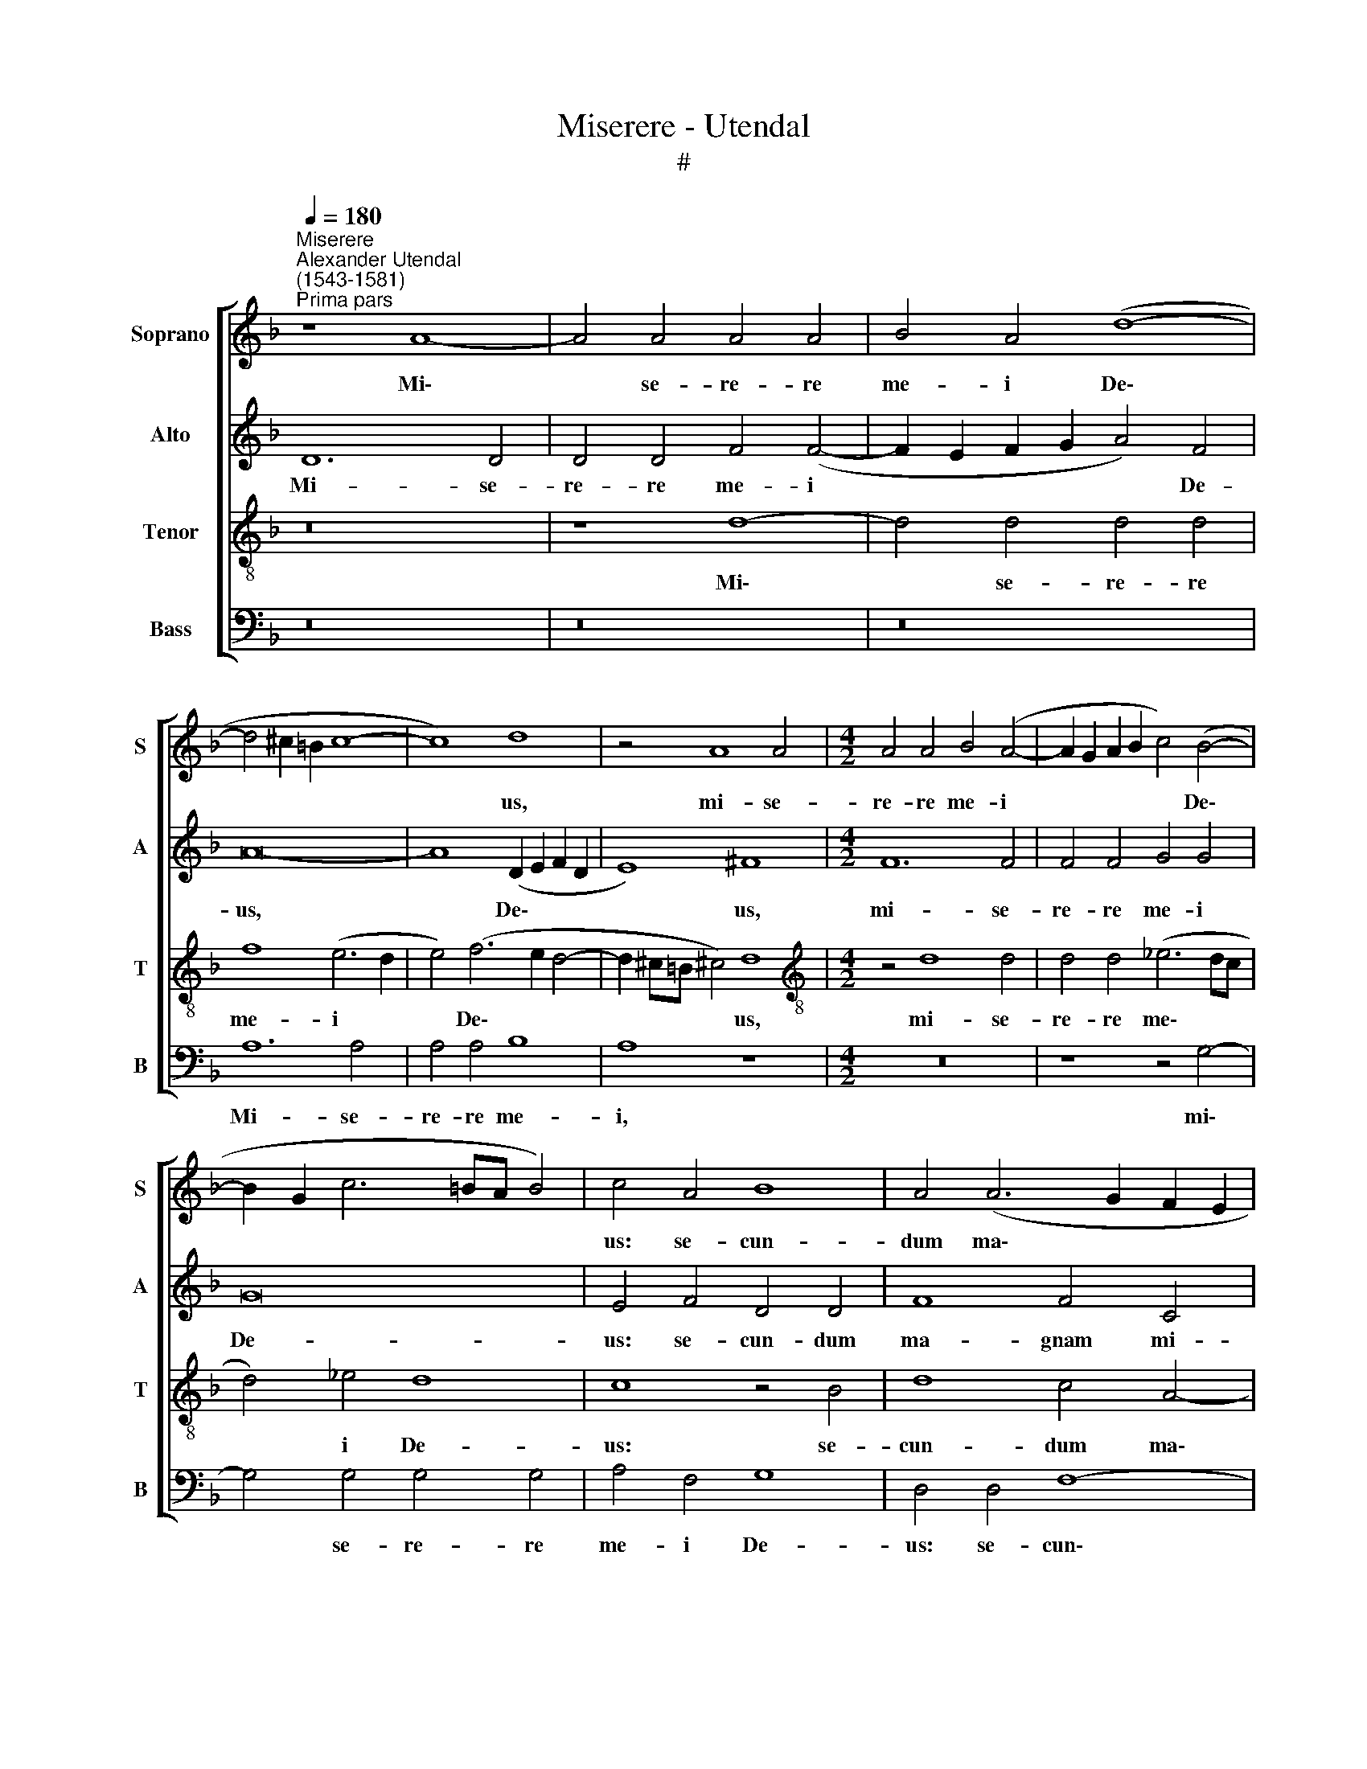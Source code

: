 X:1
T:Miserere - Utendal
T:#
%%score [ 1 2 3 4 ]
L:1/8
Q:1/4=180
M:none
K:F
V:1 treble nm="Soprano" snm="S"
V:2 treble nm="Alto" snm="A"
V:3 treble-8 nm="Tenor" snm="T"
V:4 bass nm="Bass" snm="B"
V:1
"^Miserere""^Alexander Utendal\n(1543-1581)""^Prima pars" z8 A8- | A4 A4 A4 A4 | B4 A4 (d8- | %3
w: Mi\-|* se- re- re|me- i De\-|
 d4 ^c2 =B2 c8- | c8) d8 | z4 A8 A4 |[M:4/2] A4 A4 B4 (A4- | A2 G2 A2 B2 c4) (B4- | %8
w: |* us,|mi- se-|re- re me- i|* * * * * De\-|
 B2 G2 c6 =BA B4) | c4 A4 B8 | A4 (A6 G2 F2 E2 | F2 ED E4) D4 D4 | F4 E8 F4 | G4 B4 B4 c4- | %14
w: |us: se- cun-|dum ma\- * * *|* * * * gnam, se-|cun- dum ma-|gnam mi- se- ri\-|
 c4 d6 d2 d4 | ^c8 c8 | z8 z4 d4- | d4 d4 (c6 B2) | (A2 G2 A4) G8 | (A6 G2 F4) E4 | F6 F2 E8 | %21
w: * cor- di- am|tu- am.|Et|* se- cun\- *|* * * dum|mul\- * * ti-|tu- di- nem|
 z16 | z16 | z8 z4 F4- | F4 E4 (F6 G2 | A4) G4 A8 | G4 A4 B8- | B8 A4 A4 | G8 G8 | G8 A8 | %30
w: ||mi\-|* se- ra\- *|* ti- o-|num tu- a\-|* rum, tu-|a- rum:|de- le,|
 z4 d4 B4 d4 | d12 d4 | B4 A8 G4 | A8 z8 | z8 z4 d4- | d2 d2 d4 c4 B4 | A8 z4 A4- | A4 G4 A6 E2 | %38
w: de- le i-|ni- qui-|ta- tem me-|am.|Am\-|* pli- us la- va|me ab|* i- ni- qui-|
 F4 G4 E8 | F8 z4 F4- | F4 E4 (F6 G2 | A4) G4 A4 c4 | c8 c4 (c4- | c2 A2 d6 c2 c4- | %44
w: ta- te me-|a, ab|* i- ni\- *|* qui- ta- te|me- a, me\-||
 c2 =BA !courtesy!=B4) c4 G4 | A4 A2 A4 G2 B4 | A8 d8- | d4 d4 ^c8 | z4 c6 c2 c4 | c16 | %50
w: * * * * a: et|a pec- ca- to me-|o mun\-|* da me.|Quo- ni- am|i-|
 d4 B4 B4 A4 | G8 ^F4 A4 | (G2 A2 B2 G2 A6) c2 | B4 G4 z4 A4 | (G2 A2 B2 G2 A6) G2 | F16 | %56
w: ni- qui- ta- tem|me- am e-|go * * * * co-|gno- sco, e-|go * * * * co-|gno-|
 E4 E8 F4 | G8 (A6 B2 | c2 d2 c8 =B2 A2) | =B4 c4 d6 D2 | E8 F6 D2 | G4 A4 z4 A4 | =B4 c8 B4 | %63
w: sco: et pec-|ca- tum *||* me- um, con-|tra me est|sem- per, et|pec- ca- tum|
 c8 d4 G4- | G4 A4 A4 B4 | c4 A4 z4 d4- | d4 ^c4[Q:1/4=178] d4[Q:1/4=176] d4 |[Q:1/4=171] A16- | %68
w: me- um, et|* pec- ca- tum|me- um, con\-|* tra me est|sem\-|
[Q:1/4=163] A16 |[Q:1/4=160] A16 ||"^Secunda pars" z16 | z4 A8 A4 | G8 F4 B4 | (A2 G2 A6 B2 c4- | %74
w: |per.||Ti- bi|so- li pec-|ca\- * * * *|
 c2 BA B4) A8 | z4 E8 E4 | G8 A4 A4- | (A2 G2 A2 B2 c4) (A4- | A2 GF G4) A8- | A4 G4 G8 | G8 z8 | %81
w: * * * * vi,|ti- bi|so- li pec\-|* * * * * ca\-|* * * * vi,|* pec- ca-|vi,|
 z16 | G8 F4 F4 | A8 G4 G4 | B8 A8 | z4 d4 d4 d4 | (c2 B2 A2 G2 A8) | (D2 E2 F2 G2 A2 B2 c4- | %88
w: |et ma- lum|co- ram te|fe- ci,|et ma- lum|co\- * * * *|ram * * * * * *|
 c4) c4 d8 | d8 z8 | G8 G4 G4 | (F2 E2 D2 C2 D2 E2 F2 G2 | A12) G4 | (A2 B2 c2 B2 A2 G2 A4-) | %94
w: * te fe-|ci,|et ma- lum|co\- * * * * * * *|* ram|te * * * * * *|
 A4 G4 A8 | A8 =B4 c4- | c4 A4 G8 | ^F8 A6 A2 | A4 A4 A8 | D8 A4 A4 | c8 (B6 c2) | d12 c4 | %102
w: * fe- ci:|ut ju- sti\-|* fi- ce-|ris in ser-|mo- ni- bus|tu- is, et|vin- cas *|* cum|
 d4 c8 (B4- | B2 A2 A6 GF G4) | F4 F8 E4 | G8 F4 d4- | d4 c4 B6 A2 | G4 A4 G4 G4 | G4 B4 A8 | z16 | %110
w: ju- di- ca\-||ris. Ec- ce|e- nim in|* i- ni- qui-|ta- ti- bus con-|ce- ptus sum,||
 z4 B8 B4 | A8 G4 A4- | A4 G4 F4 F4 | E6 E2 G4 d4- | d4 d8 ^c4 | ^c8 z8 | z16 | z4 A4 A4 B4 | %118
w: ec- ce|e- nim in|* i- ni- qui-|ta- ti- bus con\-|* ce- ptus|sum:||et in pec-|
 c8 A4 A4 | F4 F4 D4 F4- | F4 E4 (F2 EF G4) | A8 z8 | z4 c8 B4 | A8 A8 | G6 G2 A8 | %125
w: ca- tis con-|ce- pit me ma\-|* ter me\- * * *|a.|Ec- ce|e- nim|ve- ri- ta-|
 A4 ^F4 (G2 A2 G2 F2) | G4 G4 E8 | z8 z4 c4 | B4 A8 B4 | c4 d4 c8 | z16 | z16 | z16 | z4 G8 G4 | %134
w: tem di- le\- * * *|* xi- sti:|in-|cer- ta et|oc- cul- ta||||sa- pi-|
 A6 A2 A4 G4 | B4 A8 c4- | c4 B4 B8 | A8 (G6 F2 | E2 D2 E6 D2 E2 F2) | G8 z4 G4- | G4 G4 F6 F2 | %141
w: en- ti- ae tu-|ae ma- ni\-|* fe- sta-|sti mi\- *||hi, sa\-|* pi- en- ti-|
 E4 (c6 B2 G4) | A4 A4 A8- | A4[Q:1/4=178] A4[Q:1/4=174] B8 |[Q:1/4=168] A8[Q:1/4=162] A8 | %145
w: ae tu\- * *|ae ma- ni\-|* fe- sta-|sti mi-|
[Q:1/4=160] A16 ||"^Tertia pars" z16 | A16 | B8 B8 | B8 A6 A2 | G4 G4 (F2 G2 A2 B2) | c8 c8 | %152
w: hi.||A-|sper- ges|me Do- mi-|ne hys- so\- * * *|* po,|
 (B6 A2 G4) A4 | B8 A8 | z16 | c8 B4 A4 | G8 z4 A4 | c4 B4 A4 A4- | A4 G4 E4 F4 | G4 E4 F4 G4 | %160
w: et * * mun-|da- bor:||la- va- bis|me, la-|va- bis me, et|* su- per ni-|vem de- al- ba-|
 A8 z8 | z8 z4 d4- | d4 c4 A4 B4 | c4 c8 B4 | G4 A4 B4 A4- | A2 A2 G4 G4 B4 | B4 (B6 A2 F2 G2 | %167
w: bor,|et|* su- per ni-|vem, et su-|per ni- vem de\-|* al- ba- bor, de-|al- ba\- * * *|
 A8) A8 | z4 c8 B4 | G4 F4 c4 c4- | c2 c2 c4 A8- | A8 z4 c4 | c4 c4 B4 A4 | (G6 F2 G4) (A4- | %174
w: * bor,|et su-|per ni- vem de\-|* al- ba- bor.|* Au-|di- tu- i me-|o * * da\-|
 A2 G2 A2 F2 G2 A2 B4-) | (B2 A2 A6 GF G4) | A4 d6 B2 B2 B2 | B2 A3 A A2 z8 | %178
w: ||bis gau- di- um et|lae- ti- ti- am,|
 z2 G4 A2 (A3 B c2) d2 | e2 d4 ^c2 d4 z4 | z2 d2 ^c2 c2 d4 =B2 B2 | c2 A2 G4 A8 | z16 | z16 | %184
w: gau- di- um * * et|lae- ti- ti- am:|et ex- ul- ta- bunt, et|ex- ul- ta- bunt|||
 z8 z4 E4- | E4 F8 G4 | A4 A4 B8 | A16 | z4 d4 d4 c4 | B4 A4 (A2 GF G4) | A8 z4 D4 | A12 A4 | %192
w: os\-|* sa hu-|mi- li- a-|ta,|os- sa hu-|mi- li- a\- * * *|ta. A-|ver- te|
 A6 G2 B4 (A4- | A2 GF E2 F2 G2 A2 B2 c2 | d8) d8- | d16 | z4 A8 B4 | G4 A4 G4 (F2 G2 | %198
w: fa- ci- em tu\-||* am||a pec-|ca- tis me- is, *|
 A8) z4 A4- | A4 G4 A8 | A8 B8- | B8 A4 A4- | A4 G4 d8- | d4 d4 _e8- | e8 d4 d4 | %205
w: * a|* pec- ca-|tis me\-|* is, a|* pec- ca\-|* tis me\-|* is: et|
 (B2 A2 B2 c2 d8- | d8) ^c8 | z16 | z4 d8 c4- | c4 B8 A4- | A4 G8 F4- | F4 E4 F8 | E8 z8 | z16 | %214
w: o\- * * * *|* mnes||i- ni\-|* qui- ta\-|* tes me\-|* as de-|le,||
 z8 z4 d4- | d4[Q:1/4=178] c8[Q:1/4=175] B4 | %216
w: i\-|* ni- qui-|
[Q:1/4=173] A4[Q:1/4=171] G4[Q:1/4=169] F4[Q:1/4=167] E4 |[Q:1/4=163] D16 |[Q:1/4=160] ^C16 || %219
w: ta- tes me- as|de-|le.|
"^Quarta pars" z16 | z16 | z8 A8- | A8 B8 | G8 A8- | A4 B4 A4 A4 | B8 A8- | A8 z8 | z16 | d16 | %229
w: ||Cor|* mun-|dum cre\-|* a in me|De- us,|||cor-|
 G8 c8- | c8 c8 | d4 e4 A4 d4- | (d4 ^c2 =B2 !courtesy!^c8) | d8 z8 | z4 d4 d6 d2 | c4 F4 c8 | %236
w: mun- dum|* cre-|a in me De\-||us:|et spi- ri-|tum, re- ctum,|
 z8 z4 B4 | A6 A2 A4 (G2 A2 | B2 c2 d4) d8 | z4 c6 c2 B4 | G4 A4 A6 A2 | A4 A6 A2 G4 | %242
w: et|spi- ri- tum re\- *|* * * ctum|in- no- va|in vi- sce- ri-|bus, in- no- va|
 F4 D4 G6 F2 | E4 F4 (E8 | F12) G4 | A8 z8 | z8 z4 A4- | A4 A4 B4 G4 | c8 A8 | z4 A8 d4- | %250
w: in vi- sce- ri-|bus me- is,|* me-|is.|Ne|* pro- ji- ci-|as me|a fa\-|
 d2 d2 c4 F8 | F8 z4 D4 | d6 d2 d4 B4 | G4 (c2 B2 A2 G2 A4) | B4 A4 A6 c2 | (B2 A2 d8) ^c4 | %256
w: * ci- e tu-|a, et|spi- ri- tum san-|ctum tu\- * * * *|um ne au- fe-|ras * * a|
 d8 =B6 B2 | c4 c4 z2 d2 d3 d | ^c4 z4 z2 =c4 c2 | B4 A4 z4 z2 (d2- | dcBA B2) d4 ^c2 d4 | z16 | %262
w: me. Red- de|mi- hi lae- ti- ti-|am, red- de|mi- hi lae\-|* * * * * ti- ti- am||
 A6 B2 c2 d2 ^c4 | d8 z4 A4 | G4 c4 =B4 B4 | c4 d4 c4 A4 | B4 (A6 GF G4) | A8 ^F8 | G6 G2 G8 | %269
w: sa- lu- ta- ris tu-|i: et|spi- ri- tu prin-|ci- pa- li con-|fir- ma * * *|me, et|spi- ri- tu|
 z4 F8 F4 | F8 E4 E4 | D4 D4 ^C8 | z8 z4 D4 | d8 d8 | z4 A4 G8 | F4 F4 F4 F4 | z4 (A6 B2 c2 d2 | %277
w: prin- ci-|pa- li con-|fir- ma me.|Do-|ce- bo,|do- ce-|bo i- ni- quos|vi\- * * *|
 e4) d4 d8 | ^c8 z8 | z8 z4 A4 | c6 c2 d4 e4 | A4 A4 (c2 B2 G2 A2 | B4) B4 A8 | z8 z4 d4 | %284
w: * as tu-|as:|et|im- pi- i ad|te con- ver\- * * *|* ten- tur,|et|
 c6 c2 B4 G4 | d4 d4 c8 | B8 A8 | z16 | A8 G6 G2 | F4[Q:1/4=178] D4[Q:1/4=175] A8 | %290
w: im- pi- i ad|te con- ver-|ten- tur,||et im- pi-|i ad te|
[Q:1/4=169] A12[Q:1/4=165] A4 |[Q:1/4=162] A8[Q:1/4=160] A16 ||"^Quinta pars" z16 | z8 A8- | %294
w: con- ver-|ten- tur.||Li\-|
 A4 A4 B8 | A4 d8 c4 | c4 B4 A4 (d4- | d4 c2 B2 c2 d2 e4-) | (e2 d2 d6 ^c=B !courtesy!^c4) | %299
w: * be- ra|me de san-|gui- ni- bus De\-|||
 d8 z4 A4- | A4 A4 G8 | F8 (E6 F2 | G4) F4 G4 A4 | B4 (A6 GF G4) | A8 z4 G4 | G12 G4 | %306
w: us, li\-|* be- ra|me de *|* san- gui- ni-|bus De\- * * *|us, De-|us sa-|
 G4 G4 (A6 B2 | c4) d4 z4 B4 | A6 F2 (G2 E2 A4- | A2 GF G4) A2 A2 B2 c2 | d4 d4 z2 e2 d2 c2 | %311
w: lu- tis me\- *|* ae, sa-|lu- tis me\- * *|* * * * ae: et ex- ul-|ta- bit, et ex- ul-|
 f4 e4 z2 d2 c2 A2 | B4 A4 A8- | A4 A4 B8 | A4 d8 d4- | d2 d2 d4 ^c8 | d4 A8 =B4 | =B8 c8- | %318
w: ta- bit, et ex- ul-|ta- bit lin\-|* gua me-|a ju- sti\-|* ti- am tu-|am. Do- mi-|ne la\-|
 c4 c4 c4 B4 | A4 G4 F8- | F4 E4 E8 | z8 z2 A2 A2 A2 | B4 A4 z2 A2 B2 B2 | B4 A4 G4 F4 | %324
w: * bi- a me-|a a- pe\-|* ri- es:|an- nun- ti-|a- bit, an- nun- ti-|a- bit lau- dem|
 G8 A2 A2 c2 c2 | d4 c4 z2 c2 c2 c2 | =B4 d4 G4 A4 | (c8 B8) | A16 | z16 | z16 | z16 | z16 | z16 | %334
w: tu- am, an- nun- ti-|a- bit, an- nun- ti-|a- bit lau- dem|tu\- *|am.||||||
 z4 A8 A4 | A8 z4 A4- | A4 A4 G4 G4- | G4 G4 G8 | c12 d4 | c4 B4 c8- | c8 B8- | B4 A4 A6 A2 | %342
w: Quo- ni-|am, quo\-|* ni- am, quo\-|* ni- am|si vo-|lu- is- ses|* sa\-|* cri- fi- ci-|
 A8 z4 d4- | d4 d4 c6 c2 | c4 d4 _e8 | d8 z4 A4- | A2 G2 G4 A4 A4 | B8 A8 | z16 | z4 c4 B6 A2 | %350
w: um, sa\-|* cri- fi- ci-|um, de- dis-|sem u\-|* ti- que: ho- lo-|cau- stis||non de- le-|
 G4 A4 A8 | z8 z4 d4 | c6 B2 A4 A4 | A8 F8- | F4 E4 G6 G2 | F4 B4 A8- | A8 z8 | z8 z4 d4- | %358
w: cta- be- ris,|non|de- le- cta- be-|ris. Sa\-|* cri- fi- ci-|um De- o||spi\-|
 d2 d2 c4 =B4 c4- | c4 =B4 c8- | c8 c8 | z4 c8 B4- | B4 A4 A4 G4 | z4 d8 c4- | c4 =B4 c8 | %365
w: * ri- tus con- tri\-|* bu- la\-|* tus,|con- tri\-|* bu- la- tus,|con- tri\-|* bu- la-|
 A8 z4 G4- | G4 ^F4 F8 | G8 z4 G4 | A4 c8 c4 | d16 | e16 | z16 | z4 A8 G4 | G8 F4 (F4- | %374
w: tus: cor|* con- tri-|tum et|hu- mi- li-|a-|tum||De- us|non de- spi\-|
 F4 E2 D2 E6) E2 | D8 z8 | z8 z4 d4- | d4 c4 c8 | B4 (B8 A2 G2 | A4) A4 A8 | z8 z4[Q:1/4=178] d4- | %381
w: * * * * ci-|es,|De\-|* us non|de- spi\- * *|* ci- es|De\-|
[Q:1/4=176] d4[Q:1/4=174] c4[Q:1/4=170] c8 |[Q:1/4=166] e8[Q:1/4=162] A6[Q:1/4=160] A2 | %383
w: * us non|de- spi- ci-|
[Q:1/4=160] A24 ||"^Sexta pars" A16 | B16 | A8 A8 | G6 G2 A8- | A16 | z16 | z4 A4 G4 G4 | %391
w: es.|Be-|ni-|gne fac|Do- mi- ne|||in bo- na|
 B4 B4 A8 | A4 A8 c4- | c4 B4 A4 z4 | z8 z4 A4 | d4 d4 ^c4 d4 | B12 B4 | B4 G4 A8 | ^F4 F4 F4 G4- | %399
w: vo- lun- ta-|te tu- a|* Si- on,|in|bo- na vo- lun-|ta- te|tu- a Si-|on: ut ae- di\-|
 G4 A8 =B4 | c4 c8 (B4- | B2 A2 A8) G4 | A6 A2 B8 | z16 | z4 B8 A4 | B8 (A6 B2 | c4) c4 d8 | z16 | %408
w: * fi- cen-|tur mu- ri|* * * Je-|ru- sa- lem,||Mu- ri|Je- ru\- *|* sa- lem.||
 z4 e4 d4 d4 | f8 e8 | z4 e8 ^c4 | d6 d2 =B4 (c4- | c2 B2 A2 GA B4) A4- | A4 G4 ^F8 | z4 A4 A4 A4 | %415
w: Tunc ac- ce-|pta- bis|sa- cri-|fi- ci- um ju\-|* * * * * * sti\-|* ti- ae,|ob- la- ti-|
 c8 =B8 | z4 c8 c4 | B8 G8 | A8 z4 c4- | c4 A4 B8 | G8 z4[Q:1/4=178] c4 | %421
w: o- nes,|et ho-|lo- cau-|sta: tunc|* im- po-|nent su-|
[Q:1/4=175] c4[Q:1/4=172] c4[Q:1/4=168] B8- | %422
w: per al- ta\-|
[Q:1/4=164] B4[Q:1/4=161] A4[Q:1/4=158] B4[Q:1/4=156] c4 | %423
w: * re tu- um|
[Q:1/4=153] d6[Q:1/4=150] d2[Q:1/4=150] ^c8 ||[M:3/1] x24 | %425
w: vi- tu- los,||
[M:3/1][Q:1/4=400][Q:1/4=400][Q:1/4=400][Q:1/4=400] A16 =B8 | c16 c8 | G8 G8 G8 | (A12 B4 c8) | %429
w: tunc im-|po- nent|su- per al-|ta\- * *|
 =B8 d16 | c8 (c12 B4 | A16) G8 | A16 z8 | A8 A8 A8 | B16 A8 | c8[Q:1/4=393] (c12[Q:1/4=386] B4 | %436
w: re tu-|um vi\- *|* tu-|los,|su- per al-|ta- re|tu- um *|
[Q:1/4=382] A4[Q:1/4=378] G4[Q:1/4=368] A16) |[Q:1/4=354] A16[Q:1/4=343] A8 |[Q:1/4=340] A24 |] %439
w: |vi- tu-|los.|
V:2
 D12 D4 | D4 D4 F4 (F4- | F2 E2 F2 G2 A4) F4 | A16- | A8 (D2 E2 F2 D2 | E8) ^F8 |[M:4/2] F12 F4 | %7
w: Mi- se-|re- re me- i|* * * * * De-|us,|* De\- * * *|* us,|mi- se-|
 F4 F4 G4 G4 | G16 | E4 F4 D4 D4 | F8 F4 C4 | C6 C2 A,4 A,4 | C12 C4 | D4 G4 G4 A4 | G6 G2 A4 G4 | %15
w: re- re me- i|De-|us: se- cun- dum|ma- gnam mi-|se- ri- cor- di-|am tu-|am, mi- se- ri-|cor- di- am tu-|
 A8 z4 A4- | A4 A4 G8 | A4 A8 G4 | F6 F2 E4 E4- | E4 F4 (C8 | D6) D2 ^C8 | z4 F8 E4 | A,4 B,8 C4 | %23
w: am. Et|* se- cun-|dum mul- ti-|tu- di- nem, mul\-|* ti- tu\-|* di- nem|mi- se-|ra- ti- o-|
 B,4 A,4 (G,4 F,2 G,2) | A,16 | z8 z4 F4- | F4 E4 F4 F4 | G8 F4 F4 | D8 E4 (E4- | E2 D2 E4) F4 C4 | %30
w: num tu- a\- * *|rum,|mi\-|* se- ra- ti-|o- num tu-|a- rum: de\-|* * * le i-|
 D4 F4 G8 | (F6 G2 A8) | G4 (F8 E2 D2 | ^C2 D4 C2 D4) F4- | F2 F2 F4 E4 (D2 E2 | F2 G2 A8) G4 | %36
w: ni- qui- ta-|tem * *|me- am. * *|* * * * Am\-|* pli- us la- va *|* * * me,|
 z4 F6 F2 F4 | E4 D4 E8 | z16 | z4 C8 B,4 | C6 C2 D4 C4 | C8 C4 (A,2 B,2) | (C2 D2 E4) C4 F4 | %43
w: am- pli- us|la- va me||ab i-|ni- qui- ta- te|me- a, ab *|* * * i- ni-|
 (E2 F2 G4) A4 F4 | G8 E4 E4 | F4 F2 E4 E2 F4 | F4 (A6 G2 F2 E2 | F4) G4 A8 | A6 A2 A8 | G16 | %50
w: qui\- * * ta- te|me- a: et|a pec- ca- to me-|o mun\- * * *|* da me.|Quo- ni- am|i-|
 B4 G4 F4 F4 | D8 D4 F4 | (E2 F2 G2 E2 F6) C2 | D4 D4 z4 F4 | D2 F2 G4 C4 C4 | D4 C4 D4 C4 | C16 | %57
w: ni- qui- ta- tem|me- am e-|go * * * * co-|gno- sco, e-|go co- gno- sco, e-|go co- gno- sco:|et|
 D4 E8 F4 | G8 D8 | z4 F8 G4 | A12 F4 | E4 A,4 F8 | G4 G6 G2 G4 | E8 z4 D4 | E4 F6 A2 G4 | %65
w: pec- ca- tum|me- um,|et pec-|ca- tum|me- um con-|tra me est sem-|per, con-|tra me est sem-|
 E4 F8 G4 | A4 A,4 B,4 A,4 | z4 A,4 F8 | D4 D4 F8 | E16 || z16 | z16 | z4 D8 D4 | F8 E4 E4 | %74
w: per, con- tra|me est sem- per,|con- tra|me est sem-|per.|||Ti- bi|so- li pec-|
 G8 (F6 G2 | A4) A,4 C8 | D8 z4 D4- | D4 D4 C8 | B,4 B,4 (A,2 F,2 F4) | E16 | z4 E4 D4 D4 | %81
w: ca- vi, *|* pec- ca-|vi, ti\-|* bi so-|li pec- ca\- * *|vi,|et ma- lum|
 F4 E8 F4 | (B,6 C2 D2 C2 D2 E2) | F4 C4 z4 E4 | D4 D4 F8 | G4 G4 G8 | A4 F4 E4 E4 | G4 F4 F8 | %88
w: co- ram te|fe\- * * * * *|* ci, et|ma- lum co-|ram te fe-|ci, et ma- lum|co- ram te,|
 z4 G4 G4 G4 | (F2 E2 D2 C2 D4) F4 | _E4 (E6 D2 C4) | D4 (F8 E2 D2 | F6) G2 E8 | F8 F8- | %94
w: et ma- lum|co\- * * * * ram|te fe\- * *|ci, co\- * *|* ram te|fe- ci:|
 (F4 E2 D2 E8) | ^F8 G4 G4- | G4 =F4 E8 | D8 E6 E2 | E4 E4 F4 (F4- | F4 E2 D2) ^C8 | z16 | %101
w: |ut ju- sti\-|* fi- ce-|ris in ser-|mo- ni- bus tu\-|* * * is,||
 z4 G4 (F6 G2 | A8) G4 G4 | E4 F4 D8 | D8 z8 | z8 z4 F4- | F4 E4 G8 | D4 D4 _E8 | D4 G4 F6 F2 | %109
w: et vin\- *|* cas cum|ju- di- ca-|ris.|Ec\-|* ce e-|nim in i-|ni- qui- ta- ti-|
 E4 F4 C4 E4 | D4 G8 F4 | F8 E4 F4- | F4 E4 D4 D4 | ^C6 C2 D4 D4 | F4 G4 A8- | A16 | z8 z4 A,4 | %117
w: bus con- ce- ptus|sum, ec- ce|e- nim in|* i- ni- qui-|ta- ti- bus con-|ce- ptus sum:||et|
 A,4 A,4 D8 | C4 G4 F4 E4 | D4 A,4 B,4 F,4 | A,8 z4 D4 | E4 F4 G4 G4- | G4 F4 G8 | D8 z8 | %124
w: in pec- ca-|tis con- ce- pit|me ma- ter me-|a. Ec-|ce e- nim ve\-|* ri- ta-|tem|
 z4 C8 C4 | (F2 G2 A4) D4 D4- | D2 E2 D4 G4 G4 | F4 E4 F8- | F4 E4 F8 | G8 z4 F4- | F4 F4 F6 F2 | %131
w: di- le-|xi\- * * sti, di\-|* le- xi- sti: in-|cer- ta et|* oc- cul-|ta sa\-|* pi- en- ti-|
 E4 (F6 E2 D2 E2) | (F2 E2 G4) F4 F4- | F4 D4 E6 E2 | F4 F4 E4 E4 | F8 D4 G4- | G4 F4 G4 F4 | %137
w: ae tu\- * * *|* * * ae, sa\-|* pi- en- ti-|ae tu- ae ma-|ni- fe- sta\-|* sti mi- hi.|
 z4 E8 D4 | ^C6 C2 C4 C4 | D4 B,4 A,4 B,4 | G,8 C4 D4 | G,4 G,4 G4 E4 | F16 | E8 G8 | %144
w: sa- pi-|en- ti- ae tu-|ae ma- ni- fe-|sta- sti mi-|hi, ma- ni- fe-|sta-|sti mi-|
 F4 (D6 ^C=B, C4) | D16 || z8 F8- | F8 E8 | G8 F8 | F6 F2 F4 F4 | (E8 D8) | C4 A4 (A6 G2 | %152
w: hi, mi\- * * *|hi.|A\-|* sper-|ges me|Do- mi- ne hys-|so\- *|po, et mun\- *|
 F2 E2 D2 C2 B,4) (F4- | F2 ED E4) F8 | F8 E4 D4 | C4 E4 G4 F4 | E4 D4 F4 E4 | A4 G4 F4 E4 | %158
w: * * * * * da\-|* * * * bor:|la- va- bis|me, la- va- bis|me, et su- per|ni- vem de- al-|
 C4 D4 z8 | z4 A8 G4 | E4 F4 G4 A4 | F4 (A6 GF G4) | A4 A8 G4 | E8 F4 G4- | G4 F4 (E6 DE | %165
w: ba- bor,|et su-|per ni- vem de-|al- ba\- * * *|bor, et su-|per ni- vem|* de- al\- * *|
 F4) D4 E4 F4- | F4 F4 (F6 ED | E8) F4 F4- | F4 E4 C4 D4 | E4 A4 G4 (F4- | F2 ED E4) F8 | %171
w: * ba- bor, de\-|* al- ba\- * *|* bor, et|* su- per ni-|vem de- al- ba\-|* * * * bor.|
 z4 F4 F4 F4 | E8 D4 (F4- | F2 ED E4) (D2 E2 F4- | F2 E2 C2 D2 E4 F4-) | (F2 E2 F4) (D6 E2 | %176
w: Au- di- tu-|i me- o|* * * * da\- * *||* * * bis *|
 F2) D4 F2 F2 G4 G2 | (F3 EDCDE F2) E2 D4 | z2 E4 F2 F4 E2 D2 | (G3 F E2) E2 D2 F2 E2 E2 | %180
w: * gau- di- um et lae-|ti\- * * * * * * ti- am,|gau- di- um et lae-|ti\- * * ti- am: et ex- ul-|
 A4 A2 A2 A2 ^F2 G4 | C2 F4 E2 F8- | F8 _E4 D4- | (D2 A,2 C4) (B,2 A,2 A,4- | A,2 G,F, G,4) A,8 | %185
w: ta- bunt, et ex- ul- ta-|bunt os- sa hu\-|* mi- li\-|* * * a\- * *|* * * * ta,|
 C8 D4 D4 | E4 F4 (G8 | F8) E8 | z4 D4 D4 A4 | G4 (F8 E2 D2 | ^C8) z8 | z16 | z16 | z4 A4 B8- | %194
w: os- sa hu-|mi- li- a\-|* ta,|hu- mi- li-|a- ta. * *||||A- ver\-|
 B4 A4 B6 B2 | B4 A4 (B2 A2 G2 F2 | E4) E4 ^F4 G4- | G4 D4 (D8 | E8) F4 F4- | F4 D4 E8 | F16 | %201
w: * te fa- ci-|em tu- am * * *|* a pec- ca\-|* tis me\-|* is, a|* pec- ca-|tis|
 G8 C8 | z4 B,8 A,4 | (B,6 A,2 G,4) F,4 | C8 F4 F4 | G16 | A16 | z4 A8 G4- | G4 D4 A4 A,4 | %209
w: me- is,|a pec-|ca\- * * tis|me- is: et|o-|mnes|i- ni\-|* qui- ta- tes|
 (B,2 C2 D2 E2 F4) F,4 | (G,2 A,2 B,2 C2 D2 E2 D4- | D2 CB, C4) D4 A4 | A4 A2 A2 G4 G2 F2- | %213
w: me\- * * * * as|de\- * * * * * *|* * * * le, et|o- mnes i- ni- qui- ta\-|
 F2 E4 D4 C2 F4 | E4 E4 F4 A4 | A8 G8 | (E6 D2 C4) C4 | A,16 | A,16 || E16 | F8 D4 G4- | %221
w: * tes me- as de-|le, i- ni- qui-|ta- tes|me\- * * as|de-|le.|Cor|mun- dum cre\-|
 G4 E4 F4 F4 | (E2 D2 E2 F2 G8) | D12 D4 | F16 | G4 G4 F4 E4 | C8 D8 | D4 D4 F4 E4 | A4 G4 G4 D4 | %229
w: * a in me|De\- * * * *|us, cor|mun-|dum cre- a in|me De-|us, cor mun- dum|cre- a in me|
 E8 F4 A4 | G8 A4 A4- | A4 A,4 A,4 A4 | A8 A4 A4 | G6 G2 G4 A4 | B8 z8 | z4 A4 A6 A2 | %236
w: De- us cor|mun- dum cre\-|* a in me|De- us: et|spi- ri- tum re-|ctum,|et spi- ri-|
 G4 A4 D4 G4 | F6 F2 E4 D4 | G8 z4 G4- | G2 G2 F4 G6 G,2 | B,4 A,4 F8 | E8 D4 D4- | D4 F4 E4 D4 | %243
w: tm re- ctum, et|spi- ri- tum re-|ctum in\-|* no- va in vi-|sce- ri- bus|me- is, in|* vi- sce- ri-|
 ^C4 (D6 C=B, C4) | D4 D8 D4 | E4 C4 F8 | D8 z4 E4 | F6 F2 G4 E4- | E4 A6 A2 F4 | %249
w: bus me\- * * *|is. Ne pro-|ji- ci- as|me a|fa- ci- e, a|* fa- ci- e|
 (D2 E2 F2 C2 D2 E2 F2 D2 | E8) D8 | z4 B,4 F6 F2 | F4 D8 (G2 F2 | E2 D2 E4) F4 D4 | F8 D4 E4 | %255
w: tu- * * * * * * *|* a,|et spi- ri-|tum san- ctum *|* * * tu- um|ne au- fe-|
 F4 D4 E2 E4 E2 | ^F4 F2 F2 G3 G G4- | G4 A6 A2 A4 | A2 A4 A4 G2 G4 | z2 G3 G F2 E2 A2 A3 A | %260
w: ras a me. Red- de|mi- hi lae- ti- ti- am,|* red- de mi-|hi lae- ti- ti- am,|red- de mi- hi lae- ti- ti-|
 G2 G2 (FG A4) A2 F2 B2- | B2 A2 G2 F2 G8 | ^F4 F3 F G2 A2 A4 | F4 F4 F6 F2 | E4 G8 G4 | %265
w: am, lae- ti\- * * ti- am sa\-|* lu- ta- ris tu-|i, sa- lu- ta- ris tu-|i: et spi- ri-|tu prin- ci-|
 G8 A4 z2 D2- | D2 D2 C4 (F4 E2 D2 | E8 A8) | z4 D4 E6 E2 | F4 C8 D4 | C4 C8 C4 | %271
w: pa- li con|* fir- ma me, * *||et spi- ri-|tu prin- ci-|pa- li con-|
 (B,2 A,4) G,2 A,4 A,4 | A8 A8 | z4 ^F4 (G2 =F2 D2 E2 | F8) E4 E4 | C8 D4 (D2 E2) | %276
w: fir\- * ma me. Do-|ce- bo,|do- ce\- * * *|* bo i-|ni- quos vi\- *|
 (F2 G2 F4) E4 A4 | (G2 E2 A8) G4 | A8 z8 | z16 | A8 G6 G2 | F4 D4 G8 | z4 D4 F6 F2 | %283
w: * * * as, vi-|as * * tu-|as:||et im- pi-|i ad te,|et im- pi-|
 G4 A4 (D2 E2 F2 G2 | A4) A,4 D4 E4 | A,4 F4 E4 A4- | (A2 GF G4) A4 E4 | G6 G2 C4 D4 | %288
w: i ad te * * *|* con- ver- ten-|tur, con- ver- ten\-|* * * * tur, et|im- pi- i ad|
 C4 A,4 B,4 G,4 | A,4 F8 F4 | (F6 E2 D2 C2 D2 E2 | F8) E16 || z16 | z16 | z16 | A12 A4 | %296
w: te con- ver- ten-|tur, con- ver-|ten\- * * * * *|* tur.||||Li- be-|
 G8 (F6 G2 | A4) A4 G8 | A12 A4 | F4 G4 A4 E4 | F8 D4 E4 | C4 (D6 ^C=B, !courtesy!^C4) | %302
w: ra me *|* de san-|gui- ni-|bus De- us, de|san- gui- ni-|bus De\- * * *|
 D8 z4 =C4 | G4 F4 (F4 E2 D2) | ^C4 (D6 =C2 D2 B,2 | _E4) E4 D4 D4 | =E4 E4 (F6 G2 | %307
w: us, De-|us sa- lu\- * *|* tis * * *|* me- ae, De-|us sa- lu\- *|
 A2 G2 F2 E2 F4) G4 | F8 E8 | z4 z2 D2 E2 F2 G2 A2 | z2 F2 G2 G2 G6 A2 | z2 A2 A2 A2 ^F4 G2 C2 | %312
w: * * * * * tis|me- ae:|et ex- ul- ta- bit,|et ex- ul- ta- bit,|et ex- ul- ta- bit, et|
 G2 G2 F4 E4 E4- | E4 E4 G8 | ^F4 A4 A6 A2 | G4 F4 A8 | ^F12 G4 | G8 A8- | A4 G4 A4 G4 | %319
w: ex- ul- ta- bit lin\-|* gua me-|a ju- sti- ti-|am tu- am.|Do- mi-|ne la\-|* bi- a me-|
 E4 E4 C6 C2 | C16 | z8 z2 C2 C2 C2 | G4 F4 z2 D2 G2 G2 | F4 F4 D4 C4 | D8 F4 A4 | %325
w: a a- pe- ri-|es:|an- nun- ti-|a- bit, an- nun- ti-|a- bit lau- dem|tu- am, an-|
 B2 B2 A4 G4 z2 G2 | G2 G2 G8 F4 | G4 A4 G8 | F4 F6 F2 E4 | E4 F4 E4 D4 | E8 z4 A4- | A4 A4 A4 A4 | %332
w: nun- ti- a- bit, an-|nun- ti- a- bit|lau- dem tu-|am. Quo- ni- am|si vo- lu- is-|ses sa\-|* cri- fi- ci-|
 B4 A4 (G2 F2 E2 F2 | G8) G,4 G4 | (F2 ED E4) F8 | F12 F4 | F8 E8- | E4 E4 (E6 D2 | E2 F2 G4) A8- | %339
w: um, de- dis\- * * *|* sem, de-|dis\- * * * sem,|quo- ni-|am, quo\-|* ni- am *|* * * si|
 A4 F4 G4 A4 | G8 z4 F4- | F4 F4 C6 D2 | (E2 DE F4) D4 G4 | F4 A8 A4 | G6 G2 G4 G4 | G8 E4 F4- | %346
w: * vo- lu- is-|ses sa\-|* cri- fi- ci-|um, * * * de- dis-|sem, sa- cri-|fi- ci- um, de-|dis- sem u\-|
 F2 E2 E4 F4 F4 | D8 C8 | z8 z4 G4 | G6 A2 G4 G4 | E8 z8 | z4 A4 A6 B2 | A4 G4 F4 F4 | %353
w: * ti- que: ho- lo-|cau- stis|non|de- le- cta- be-|ris,|non de- le-|cta- be- ris, non|
 F4 E4 D6 D2 | ^C8 z4 D4- | D4 D4 F4 D4 | (F6 G2 A8) | (A,6 B,2 C2 F,2 F2 G2 | A8) G8 | %359
w: de- le- cta be-|ris. Sa\-|* cri- fi- ci-|um * *|De\- * * * * *|* o|
 z4 G6 G2 G4 | (F6 G2 A4) G4 | F4 A4 G8 | z16 | G8 G4 G4 | G8 A8 | z4 F8 _E4 | D8 D4 D4 | %367
w: spi- ri- tus|con\- * * tri-|bu- la- tus,||con- tri- bu-|la- tus:|cor con-|tri- tum et|
 (B,3 C D3 E F2) G4 D2 | E4 A4 A8 | F4 D3 E (F2 G4 F2) | A16 | z8 z4 D4- | D4 C4 C6 D2 | %373
w: hu\- * * * * mi- li-|a- tum, et|hu- mi- li- a\- * *|tum|De\-|* us non de-|
 B,4 C4 (D2 E2 F2 G2 | A4) A8 G4 | G8 F4 F4- | F4 E4 F8 | z8 z4 A4- | A4 G4 G4 F4 | F6 F2 (E6 D2 | %380
w: spi- ci- es, * * *|* De- us|non de- spi\-|* ci- es,|De\-|* us non de-|spi- ci- es, *|
 E2 F2 G4) z8 | z4 A8 G4 | G4 G4 F6 F2 | E24 || z8 ^F8 | G16 | E8 F4 F4- | F4 E4 F8 | z4 F4 E4 E4 | %389
w: |De- us|non de- spi- ci-|es.|Be-|ni-|gne fac Do\-|* mi- ne|in bo- na|
 G12 F4 | F4 E4 z4 G4 | G4 D4 F8- | F4 F4 E4 E4 | G8 F4 G4 | A16 | z4 B4 A4 F4 | G4 G4 G4 F4- | %397
w: vo- lun-|ta- te, in|bo- na vo\-|* lun- ta- te|tu- a Si-|on,|in bo- na|vo- lun- ta- te|
 F4 D4 E4 A,4 | A,8 z8 | z8 z4 G,4 | G,4 A,8 B,4 | C8 D8 | E8 F4 F4 | G6 G2 A8 | z16 | z4 G8 F4 | %406
w: * tu- a Si-|on:|ut|ae- di- fi-|cen- tur|mu- ri Je-|ru- sa- lem,||mu- ri|
 G4 A8 G4 | A8 z4 A4 | G4 G4 B8 | A8 z4 A4- | A4 G4 A6 A2 | F4 F4 G4 C4 | E4 F4 F8- | F4 D4 D4 D4 | %414
w: Je- ru- sa-|lem. Tunc|ac- ce- pta-|bis sa\-|* cri- fi- ci-|um ju- sti- ti-|ae, ju- sti\-|* ti- ae, ob-|
 F4 F4 F8 | G16 | A12 G4 | G8 E8 | F8 z8 | z16 | z4 G4 G4 G4 | A8 G8 | (F6 E2 D4) E4 | F4 G4 A8 || %424
w: la- ti- o-|nes,|et ho-|lo- cau-|sta:||su- per al-|ta- re|tu\- * * um|vi- tu- los,|
[M:3/1] x24 |[M:3/1] ^F16 G8 | A8 G16 | E8 E8 E8 | F16 E8 | G8 A16 | (A12 G4 F8) | (E8 F8) D8 | %432
w: |tunc im-|po- nent|su- per al-|ta- re|tu- um|vi\- * *|tu\- * los,|
 z8 E8 E8 | ^F8 F16 | G16 F8 | G8 E12 E4 | F8 F16 | E8 F8 F8 | E24 |] %439
w: su- per|al- ta-|re tu-|um vi- tu-|los, tu-|um vi- tu-|los.|
V:3
 z16 | z8 d8- | d4 d4 d4 d4 | f8 (e6 d2 | e4) (f6 e2 d4- | d2 ^c=B !courtesy!^c4) d8 | %6
w: |Mi\-|* se- re- re|me- i *|* De\- * *|* * * * us,|
[M:4/2][K:treble-8] z4 d8 d4 | d4 d4 (_e6 dc | d4) _e4 d8 | c8 z4 B4 | d8 c4 A4- | A4 (G6 FE F4) | %12
w: mi- se-|re- re me\- * *|* i De-|us: se-|cun- dum ma\-|* gnam * * *|
 A16 | (B6 c2 d4) f4 | e4 d4 f4 d4 | e16 | z4 d8 d4 | f8 e8 | c12 c4 | A6 A2 A8- | A8 z4 A4- | %21
w: mi-|se\- * * ri-|cor- di- am tu-|am.|Et se-|cun- dum|mul- ti-|tu- di- nem|* mi\-|
 A4 B4 A6 A2 | F8 G4 G4- | G4 F4 D4 d4- | d4 c4 c4 c4 | c8 c8 | z4 c4 d8 | _e6 d2 c4 c4- | %28
w: * se- ra- ti-|o- num tu\-|* a- rum, mi\-|* se- ra- ti-|o- num,|mi- se-|ra- ti- o- num|
 c2 c2 =B4 c8 | z4 c8 f4- | f4 d4 d4 d4 | (d6 e2 f6 e2 | d4) c4 d8 | e4 A6 A2 A4 | B4 (A6 G2 B4) | %35
w: * tu- a- rum:|de- le|* i- ni- qui-|ta\- * * *|* tem me-|am. Am- pli- us|la- va * *|
 (A6 B2 c2 A2 d4) | d6 d2 d8 | c4 B4 A4 c4- | c4 B4 c4 B4 | A4 A4 F8 | G8 z4 F4- | F4 E4 (F6 G2) | %42
w: me, * * * *|am- pli- us|la- va me ab|* i- ni- qui-|ta- te me-|a, ab|* i- ni\- *|
 A4 G4 (A6 B2 | c4) B4 (c8 | d8) c4 c4 | c4 d2 c4 c2 d4 | c4 (f6 e2 d2 c2 | d4) d4 e8 | %48
w: * qui- ta\- *|* te me\-|* a: et|a pec- ca- to me-|o mun\- * * *|* da me.|
 f6 f2 f4 (f4- | f4 e2 d2 e8) | f4 _e4 d4 c4 | B8 A8 | z8 z4 A4 | (G2 A2 B2 G2 A2 B2 c2 A2) | %54
w: Quo- ni- am i\-||ni- qui- ta- tem|me- am|e-|go * * * * * * *|
 B2 d4 e2 f4 A4- | A4 A6 B2 A4 | G8 A8 | =B4 c8 d4 | G4 G2 G2 A4 d4- | d4 c4 z8 | z4 A8 =B4 | %61
w: * co- gno- sco, e\-|* go co- gno-|sco: et|pec- ca- tum|me- um, et pec- ca\-|* tum,|et pec-|
 c12 d4- | d4 _e4 d4 G4- | G4 A4 =B8 | c8 d8 | c8 d8 | f4 e4 d4 (f4- | f2 ed e4) d4 d4 | %68
w: ca- tum|* me- um, et|* pec- ca-|tum me-|um con-|tra me est sem\-|* * * * per, est|
 (f6 e2 d2 A2 d4) | ^c16 || A12 A4 | c8 (d6 c2 | B2 A2 G2 A2 B4) G4 | d8 c8 | z4 d8 d4 | c8 A6 c2 | %76
w: sem\- * * * *|per.|Ti- bi|so- li *|* * * * * pec-|ca- vi,|ti- bi|so- li pec-|
 B8 f8- | f8 z8 | d12 d4 | c8 =B4 c4 | (=B2 G2 c6 BA B4) | c8 z4 A4 | G4 G4 B8 | (A6 B2 c4) G4 | %84
w: ca- vi,||ti- bi|so- li pec-|ca\- * * * * *|vi, et|ma- lum co-|ram * * te,|
 z8 A8 | G4 G4 B8 | A4 c4 c8 | B8 z4 A4 | G4 G4 B8 | A4 F4 (B2 AG A2 B2 | c8) G8 | z4 d4 d4 d4 | %92
w: et|ma- lum co-|ram te fe-|ci, et|ma- lum co-|ram te fe\- * * * *|* ci,|et ma- lum|
 (c2 B2 A2 G2 A2 B2 c4- | c2 B2 A4) d4 d4 | B8 A8 | z4 d8 e4- | e4 c8 c4 | A4 A4 ^c6 c2 | %98
w: co\- * * * * * *|* * * ram te|fe- ci:|ut ju\-|* sti- fi-|ce- ris in ser-|
 ^c4 c4 d4 (A4- | A2 GF G4) E4 e4- | e4 c4 _e4 d4 | (G2 A2 B2 c2 d2 e2 f4- | f4) f4 d8 | %103
w: mo- ni- bus tu\-|* * * * is, et|* vin- cas cum|ju\- * * * * * *|* di- ca-|
 c8 z4 B4- | B4 B4 A8 | G8 z8 | z8 z4 B4- | B4 A4 c8 | B4 d8 d4 | c6 B2 A4 c4 | B4 d4 (d6 cB | %111
w: ris. Ec\-|* ce e-|nim,|ec-|* ce e-|nim in i-|ni- qui ta- ti-|bus con- ce\- * *|
 c4) A4 c8 | (c6 B2 A4) A4- | A4 A4 G8 | z4 d4 f4 e4 | e4 A4 A4 A4 | d8 c4 c4 | c4 f8 d4 | %118
w: * ptus sum,|con\- * * ce\-|* ptus sum,|con- ce- ptus|sum: et in pec-|ca- tis con-|ce- pit me|
 (f2 ed e4) c8 | A4 d4 z4 d4- | d4 c4 B8 | A4 z4 z8 | z4 c4 d4 e4 | f4 f8 e4 | d4 e4 f4 e4 | %125
w: ma\- * * * ter|me- a. Ec\-|* ce e-|nim,|ec- ce e-|nim ve- ri-|ta- tem di- le-|
 A4 A2 A2 (B2 c2 B2 A2) | =B2 (c4 B2) c8 | z16 | z8 z4 f4 | e4 d4 f4 c4 | d8 c4 d4- | d4 c4 d4 f4 | %132
w: xi- sti, di- le\- * * *|* xi\- * sti:||in-|cer- ta et oc-|cul- ta sa\-|* pi- en- ti-|
 c4 (d6 c2 A2 B2 | c2 A2 =B4) c4 c4- | c4 c4 c4 c4 | (d6 e2 f4) e4 | d4 d4 _e4 d4- | d4 c8 G4 | %138
w: ae tu\- * * *|* * * ae, sa\-|* pi- en- ti-|ae * * tu-|ae ma- ni- fe\-|* sta- sti|
 A4 A4 z8 | z4 d8 d4 | c6 c2 A4 B4 | c4 G8 c4- | c4 A4 c4 d4- | d4 ^c4 d8 | (d8 e8) | ^f16 || d16 | %147
w: mi- hi,|sa- pi-|en- ti- ae tu-|ae ma- ni\-|* fe- sta- sti|* mi- hi,|mi\- *|hi.|A-|
 ^c16 | d16 | d4 d6 d2 (c4- | c4 B2 A2 B4) A4- | (A2 B2 c2 d2 e4) f4 | d4 d8 c4 | B8 c4 A4- | %154
w: sper-|ges|me Do- mi- ne|* * * * hys\-|* * * * * so-|po, et mun-|da- bor: la\-|
 A4 F4 G8 | A8 z4 A4 | c4 B4 A8 | z4 d8 c4 | A4 B4 c4 d4 | G4 (A3 B c4) d4 | z16 | z4 f8 d4 | %162
w: * va- bis|me, la-|va- bis me,|et su-|per ni- vem de-|al- ba\- * * bor,||de- al-|
 f4 e4 z8 | z16 | z4 d8 c4 | A4 B4 c4 d4- | d4 d4 B8 | A8 z8 | z4 A8 G4 | E4 F4 G4 A4 | G4 G4 F8- | %171
w: ba- bor,||et su-|per ni- vem de\-|* al- ba-|bor,|et su-|per ni- vem de-|al- ba- bor.|
 F8 z8 | z8 z4 c4 | c4 c4 B4 A4 | c12 d4- | (d2 c2 A4 B8) | A2 f4 d2 d4 d4 | %177
w: |Au-|di- tu- i me-|o da\-||bis gau- di- um et|
 (d3 e f3 e d2) c4 =B2 | c2 c4 F2 (F3 G A2) B2 | G4 A2 A2 D4 z2 A2 | f2 f2 e4 f2 d2 d2 G2 | %181
w: lae\- * * * * ti- ti-|am, gau- di- um * * et|lae- ti- ti- am: et|ex- ul- ta- bunt, et ex- ul-|
 A4 c4 c4 d4- | d4 c4 B8 | A8 (F6 E2 | D8) E8 | A8 B6 B2 | c4 d4 (G2 A2 B2 c2 | %187
w: ta- bunt os- sa|* hu- mi-|li- a\- *|* ta,|os- sa hu-|mi- li- a\- * * *|
 d2 e2 d6 ^c=B !courtesy!^c4) | d4 f4 f6 e2 | d4 c4 d8 | e4 e4 f8- | f4 e4 f6 f2 | f4 e4 (f6 ed | %193
w: |ta, os- sa hu-|mi- li- a-|ta. A- ver\-|* te fa- ci-|em tu- am * *|
 c4) c4 d4 (d4- | d2 e2 f4) (B2 A2 G2 A2) | (B2 c2 d4 B2 c2) (d4- | d2 ^c=B !courtesy!^c4) d8- | %197
w: * a pec- ca\-|* * * tis * * *|* * * * * me\-|* * * * is,|
 d8 z4 d4- | d4 ^c4 d4 d4 | B8 A8 | z4 d8 d4 | d4 e4 f8 | d8 d8 | d8 c4 B4- | B4 A4 B4 B4 | %205
w: * a|* pec- ca- tis|me- is,|a pec-|ca- tis me-|is, a|pec- ca- tis|* me- is: et|
 (G6 A2 B2 c2 d2 e2 | f8) e8 | z4 f8 e4 | d4 f8 e4- | e4 d8 c4- | c4 (B6 AG A4) | A8 z4 D4 | %212
w: o\- * * * * *|* mnes|i- ni-|qui- ta- tes|* me- as|* de\- * * *|le, de-|
 A8 z4 d4 | c4 B4 A2 A2 d4- | d2 d2 ^c4 d4 (f4- | f2 d2 f4) e4 d4 | c4 c4 A4 A4 | %217
w: le, i-|ni- qui- ta- tes me-|* as de- le, i\-|* * * ni- qui-|ta- tes me- as|
 (F2 E2 D2 E2 F8) | E16 || z8 A8- | A8 B8 | G4 c8 d4- | d4 c4 d8 | B8 A8 | d16 | G8 c4 c4 | %226
w: de\- * * * *|le.|Cor|* mun-|dum cre- a|* in me|De- us,|cor|muun- dum cre-|
 e4 (f6 e2 d2 c2 | B4) B4 (c8 | d8) G8 | z4 c8 f4- | f4 e4 f8- | f4 e4 f4 f4 | e16 | d4 d4 _e6 e2 | %234
w: a in * * *|* me De\-|* us,|cor mun\-|* dum cre\-|* a in me|De-|us: et spi- ri-|
 (d2 c2 B2 A2 B2 c2 d2 e2 | f4) (c6 B2 A2 B2 | c8) B4 d4 | d6 d2 c4 (B2 c2 | d2 e2 d6 c2 B4 | %239
w: tum * * * * * * *|* re\- * * *|* ctum, et|spi- ri- tum re\- *||
 c6 d2 _e4 d2 c2) | d8 z4 d4- | d2 d2 c4 A4 B4 | A6 A2 G8 | A16 | D8 B8 | A4 A8 A4 | B4 G4 c8 | %247
w: |ctum in\-|* no- va in vi-|sce- ri- bus|me-|is, me-|is. Ne pro-|ji- ci- as|
 F8 z4 c4- | c4 f6 f2 d4 | (B2 c2 d2 e2 d2 c2 B4) | A8 z4 D4 | d6 d2 d4 d4 | B8 G8 | %253
w: me a|* fa- ci- e|tu\- * * * * * *|a, et|spi- ri- tum san-|ctum tu-|
 (c2 B2 A2 G2 F4) f4 | (B2 c2 d2 e2 f4) c4 | d4 B4 A8 | A6 A2 G4 d4 | z2 e2 f3 f f2 f4 f2 | %258
w: um * * * * ne|au\- * * * * fe-|ras in me.|Red- de mi- hi|lae- ti- ti- am, red- de|
 (e3 d e2) f4 e2 e3 e | d4 d4 A4 f4 | (d3 c d2) f2 e3 e d4 | z2 d4 c2 _e2 d4 c2 | %262
w: mi\- * * hi lae- ti- ti-|am, red- de mi-|hi * * lae- ti- ti- am,|sa- lu- ta- ris tu-|
 d2 d4 d2 c2 f2 e4 | d4 d4 c6 c2 | c8 d8 | e4 d4 e4 f4 | d4 (e6 d2 d4- | %267
w: i, sa- lu- ta- ris tu-|i: et spi- ri-|tu prin-|ci- pa- li con-|fir- ma * *|
 d2 ^c=B !courtesy!^c4) d4 d4 | =B6 B2 c8- | c4 A8 A4 | A8 G4 E4 | F4 D4 E4 e4 | f8 f8 | %273
w: * * * * me, et|spi- ri- tu|* prin- ci-|pa- li con-|fir- ma me. Do-|ce- bo,|
 z4 d4 =B8 | c4 c4 c8- | c4 A4 A4 A4 | (A6 B2 c2 d2 e4- | e2 de f2 e2 d8) | e4 A4 c6 c2 | %279
w: do- ce-|bo i- ni\-|* quos vi- as|tu\- * * * *||as: et im- pi-|
 d4 e4 A4 d4 | (c6 BA B4) c4 | d4 f4 e6 e2 | d8 z4 d4 | e4 e4 f4 d4 | e8 z8 | z4 A4 c6 c2 | %286
w: i as te con-|ver\- * * * ten-|tur, et im- pi-|i ad|te con- ver- ten-|tur,|et im- pi-|
 d4 e4 A4 c4 | d4 e4 f8 | e4 d8 c4 | d4 A8 d4 | (d6 e2 f6 e2 | d2 c2 d4) ^c16 || z16 | z16 | %294
w: i ad te con-|ver- ten- tur,|con- ver- ten-|tur, con- ver-|ten\- * * *|* * * tur.|||
 d12 d4 | f8 e8 | z16 | e12 e4 | f8 e8 | z4 d8 c4 | A6 A2 =B4 c4 | A16 | z4 d4 d4 f4 | e4 c4 d8 | %304
w: Li- be-|ra me||de san-|ra me|de san-|gui- ni- bus De-|us,|De- us sa-|lu- tis me-|
 e4 f4 B4 B4 | c8 G8 | z4 c8 (f4- | f2 e2 d2 c2 B2 A2 G4) | d8 c4 A4 | B8 A4 z2 f2 | %310
w: ae, sa- lu- tis|me- ae,|De- us||sa- lu- tis|me- ae: et|
 f2 d2 =B4 c4 z2 e2 | d2 d2 ^c4 d4 z2 d2 | d2 B2 d4 ^c2 c4 c2 | ^c8 d4 d4- | d4 f6 f2 f4 | %315
w: ex- ul- ta- bit, et|ex- ul- ta- bit, et|ex- ul- ta- bit lin- gua|me- a ju\-|* sti- ti- am|
 (d8 e8) | d8 d8- | d4 d4 f4 f4- | f4 e4 f4 d4 | c4 c8 A4- | A4 G4 G4 c4- | c2 d4 e2 f4 z4 | %322
w: tu\- *|am. Do\-|* mi- ne la\-|* bi- a me-|a a- pe\-|* ri- es: et|* os me- um|
 z4 z2 f2 f2 f2 d4 | d4 c4 =B4 (c4- | c2 =BA !courtesy!=B4) c4 z2 f2 | B2 f2 f4 e4 e4 | %326
w: an- nun- ti- a-|bit la- dem tu\-|* * * * am, an-|nun- ti- a- bit, an-|
 d4 B4 c6 d2 | e4 f4 d8 | d8 z4 c4- | c2 c2 c4 c4 d4 | c4 =B4 c8 | z4 f8 f4 | f4 f4 d4 (c2 d2 | %333
w: nun- ti- a- bit|lau- dem tu-|am. Quo\-|* ni- am si vo-|lu- is- ses|sa- cri-|fi- ci- um, de\- *|
 e2 f2 e6 d2 d4- | d4) ^c4 d8 | z8 c8- | c4 c4 c8 | c12 c4 | c8 f8- | f4 d4 e4 f4 | c4 _e8 B4 | %341
w: |* dis- sem,|quo\-|* ni- am,|quo- ni-|am si|* vo- lu- is-|ses sa- cri-|
 d6 d2 A4 c4 | (c8 B8) | A2 f4 f2 f4 f4 | e4 d8 c4- | c4 =B4 z4 c4- | c2 c2 c4 F4 F4 | f8 f4 f4 | %348
w: fi- ci- um, de-|dis\- *|sem, sa- cri- fi- ci-|um, de- dis\-|* sem u\-|* ti- que: ho- lo-|cau- stis non|
 e6 d2 c4 d4 | e8 z8 | z4 c4 c6 e2 | d4 e4 f4 d4 | f4 c4 d6 d2 | c8 z4 A4- | A4 A4 B4 G4 | %355
w: de- le- cta- be-|ris,|non de- le-|cta- be- ris, non|de- le- cta- be-|ris. Sa\-|* cri- fi- ci-|
 (B6 c2 d2 e2 f4) | d8 c4 f4- | f2 f2 f4 z8 | f8 d4 _e4 | d8 G4 G4 | (A6 G2 F4) G4 | %361
w: um * * * *|De- o Spi\-|* ri- tus|con- tri- bu-|la- tus, con-|tri\- * * bu-|
 (A2 B2 c2 d2 e4) d4 | f8 e8- | e4 d4 (e8 | d8) f8 | c12 c4 | B8 A8 | G8 d8 | c6 e2 f4 e4 | %369
w: la\- * * * * tus,|con- tri\-|* bu- la\-|* tus:|cor con-|tri- tum|et hu-|mi- li- a- tum|
 z8 z4 d4- | d4 c4 (c8- | c4 B2 A2 B4) B4 | (A6 G2 F4) G4 | G8 z4 d4- | d4 c4 c8 | B4 (B8 A2 G2 | %376
w: De\-|* us non|* * * * de-|spi\- * * ci-|es, De\-|* us non|de- spi\- * *|
 A6) A2 d8 | z4 e8 f4 | d12 d4 | d6 d2 A4 c4- | c4 (B2 A2 B2 c2 d2 e2 | f8) (e6 d2 | %382
w: * ci- es,|De- us|non de-|spi- ci- es, De\-|* us * * * * *|* non *|
 c4 G4) d4 d4- | d4 ^c4 c16 || z8 d8- | d8 d8 | c16 | c8 (c6 B2 | c2 A2 d8) ^c4 | d8 z4 d4 | %390
w: * * de- spi\-|* ci- es.|Be\-|* ni-|gne|fac Do\- *|* * * mi-|ne in|
 c4 c4 _e6 e2 | d4 B4 d8 | A4 d4 c8 | z4 G4 d4 d4 | f6 f2 e4 f4 | (d6 e2 f2 e2 d2 c2 | %396
w: bo- na vo- lun-|ta- te tu-|a Si- on,|in bo- na|vo- lun- ta- te|tu\- * * * * *|
 d4) G4 (G2 A2 B2 c2) | (d2 c2 d6 ^c=B !courtesy!^c4) | d8 z4 c4 | c8 d8 | e4 c4 f4 d4 | %401
w: * a Si\- * * *||on: ut|ae- di-|fi- cen- tur m-|
 f4 (F2 G2 A2 F2 B4) | A6 A2 d4 d4 | d4 e8 f4 | (d6 e2 f8) | d8 z4 d4 | e4 f8 d4 | (f4 e2 d2 e8) | %408
w: ri Je\- * * * *|ru- sa- lem, ut|ae- di- fi-|cen\- * *|tur mu-|ri Je- ru-|sa\- * * *|
 e8 z8 | z16 | z8 z4 f4- | f4 d4 e6 e2 | c4 d8 c4- | c4 B4 A8 | z4 d4 d4 d4 | _e8 d8 | f12 e4 | %417
w: lem.||Sa\-|* cri- fi- ci-|um ju- sti\-|* ti- ae,|ob- la- ti-|o- nes,|et ho-|
 d4 d4 c8- | c8 e8- | e4 f4 d8 | e4 e4 e4 e4 | f8 d4 (d4- | d2 e2 f8) e4 | d6 d2 e8 ||[M:3/1] x24 | %425
w: lo- cau- sta:|* tunc|* im- po-|nent su- per al-|ta- re tu\-|* * * um|vi- tu- los,||
[M:3/1][K:treble-8] d16 d8 | f8 e16 | z16 z8 | c8 c8 c8 | (d12 e4 f8) | e8 f8 c8- | c8 d12 d4 | %432
w: tunc im-|po- nent||su- per al-|ta\- * *|re tu- um|* vi- tu-|
 ^c16 z8 | z16 z8 | d8 d8 d8 | (e12 d4 c8) | c16 d8 | ^c8 d12 d4 | ^c24 |] %439
w: los,||su- per al-|ta\- * *|re tu-|um vi- tu-|los.|
V:4
 z16 | z16 | z16 | A,12 A,4 | A,4 A,4 B,8 | A,8 z8 |[M:4/2] z16 | z8 z4 G,4- | G,4 G,4 G,4 G,4 | %9
w: |||Mi- se-|re- re me-|i,||mi\-|* se- re- re|
 A,4 F,4 G,8 | D,4 D,4 F,8- | F,4 C,4 D,8 | A,,12 A,4 | G,12 F,4 | C4 G,4 D4 B,4 | A,4 A,8 A,4 | %16
w: me- i De-|us: se- cun\-|* dum ma-|gnam mi-|se- ri-|cor- di- am tu-|am. Et se-|
 D8 G,8 | (D,2 E,2 F,2 G,2 A,4) E,4 | F,6 F,2 C,8 | z4 F,8 A,4 | D,6 D,2 A,,8 | D,12 C,4 | %22
w: cun- dum|mul\- * * * * ti-|tu- di- nem,|mul- ti-|tu- di- nem|mi- se-|
 D,4 B,,4 _E,8 | D,4 D,4 B,,8 | A,,8 z4 F,4- | F,4 E,4 F,4 F,4 | C8 B,8 | _E,8 (F,8 | G,8) C,8 | %29
w: ra- ti- o-|num tu- a-|rum, mi\-|* se- ra- ti-|o- num|tu- a\-|* rum:|
 C8 F,8 | B,8 (G,6 A,2 | B,2 C2 D8) D,4 | G,4 A,4 B,8 | A,8 D,6 D,2 | D,8 C,4 (B,,2 C,2 | %35
w: de- le|i- ni\- *|* * * qui-|ta- tem me-|am. Am- pli-|us la- va *|
 D,2 E,2 F,2 G,2 A,2 F,2 G,4) | D,8 z8 | z8 z4 A,4- | A,4 G,4 A,4 G,4 | F,6 E,2 D,8 | C,8 z8 | %41
w: |me|ab|* i- ni- qui-|ta- te me-|a,|
 z8 z4 F,4- | F,4 E,4 (F,6 G,2 | A,4) G,4 F,4 A,4 | G,8 C,4 C,4 | F,4 D,2 A,4 C2 B,4 | F,8 B,8- | %47
w: ab|* i- ni\- *|* qui- ta- te|me- a: et|a- pec- ca- to me-|o mun\-|
 B,4 B,4 A,8 | F,6 F,2 F,8 | C16 | B,4 _E,4 B,4 F,4 | G,8 D,8 | z16 | z4 G,4 (F,2 G,2 A,2 F,2) | %54
w: * da me.|Quo- ni- am|i-|ni- qui- ta- tem|me- am||e- go * * *|
 G,2 D,2 G,4 F,4 F,4 | (D,3 E, F,2 E,2 D,2) B,,2 F,4 | C,8 z8 | z16 | E,8 F,4 G,4- | G,4 A,4 B,8 | %60
w: * co- gno- sco, e-|go * * * * co- gno-|sco:||et pec- ca\-|* tum me-|
 A,8 D,8 | E,4 F,8 D,4 | G,16 | C,8 z8 | z4 F,8 G,4 | A,4 F,4 B,8 | A,8 z4 D,4- | %67
w: um. et|pec- ca- tum|me-|um,|et pec-|ca- tum me-|um con\-|
 D,4 ^C,4 D,4 D,4 | D,16 | A,,16 || z16 | z16 | z16 | z4 D,4 A,8 | G,8 z8 | A,12 A,4 | %76
w: * tra me est|sem-|per.||||pec- ca-|vi,|ti- bi|
 G,8 (F,2 E,2 D,4-) | (D,2 E,2 F,2 G,2 A,4) F,4 | G,8 D,8 | z8 G,8- | G,4 E,4 G,8 | A,6 =B,2 ^C8 | %82
w: so- li * *|* * * * * pec-|ca- vi,|ti\-|* bi so-|li pec- ca-|
 D8 z8 | F,8 E,4 E,4 | G,8 F,4 D,4 | D8 G,8 | z4 A,4 A,4 A,4 | (G,2 F,2 D,2 E,2 F,8) | %88
w: vi,|et ma- lum|co- ram te|fe- ci,|et ma- lum|co\- * * * *|
 C,4 C,4 G,8 | D,8 z4 D,4 | C,4 C,4 _E,8 | D,4 B,,4 B,8 | (F,2 G,2 A,2 B,2 C4) C,4 | F,12 D,4 | %94
w: ram te fe-|ci, et|ma- lum co-|ram te fe-|ci, * * * * co-|ram te|
 D8 ^C8 | D8 G,4 =C4- | C4 F,4 C,8 | D,8 A,,6 A,,2 | A,,4 A,,4 D,8 | B,,8 A,,8 | A,8 (G,6 A,2) | %101
w: fe- ci:|ut ju- sti\-|* fi- ce-|ris in ser-|mo- ni- bus|tu- is,|et vin\- *|
 (B,12 A,2 G,2 | F,8) G,4 G,4 | A,4 F,4 B,8 | B,,8 z8 | z4 B,8 B,4 | A,8 G,4 G,4- | %107
w: |* cas cum|ju- di- ca-|ris.|Ec- ce|e- nim in|
 G,4 F,4 _E,4 C,4 | G,6 G,2 D,8 | z4 F,8 E,4 | (G,6 A,2 B,8) | F,4 F,4 C,4 F,4- | F,4 C,4 D,6 D,2 | %113
w: * i- ni- qui-|ta- ti- bus,|ec- ce|e\- * *|nim in i- ni\-|* qui- ta- ti-|
 A,,4 A,4 (B,6 C2) | D4 B,4 A,8- | A,8 z4 F,4 | F,4 G,4 A,8 | F,4 F,8 G,4 | A,4 E,4 F,4 C,4 | %119
w: bus con- ce\- *|* ptus sum:|* et|in pec- ca-|tis con- ce-|pit me ma- ter|
 (D,6 C,2 B,,8) | A,,8 z8 | z4 D4 C4 B,4 | (A,8 G,8) | z4 D8 C4 | =B,4 C4 (F,2 G,2 A,2 G,2 | %125
w: me\- * *|a.|Ec- ce e-|nim *|ve- ri-|ta- tem di\- * * *|
 F,2 E,2 D,4) (G,2 F,2 G,2 A,2) | (G,2 C,2) G,4 C,8 | z4 C4 B,4 A,4 | B,4 C4 D8 | C4 B,8 A,4 | %130
w: * * * le\- * * *|* * xi- sti:|in- cer- ta|et oc- cul-|ta sa- pi-|
 B,6 B,2 F,4 D,4 | A,8 B,6 B,2 | A,4 G,4 (D,2 E,2 F,2 G,2 | A,2 F,2 G,4) C,8 | F,8 z8 | z16 | z16 | %137
w: en- ti- ae tu-|ae, sa- pi-|en- ti- ae * * *|* * * tu-|ae,|||
 z16 | z4 A,8 A,4 | G,6 G,2 ^F,4 G,4 | C,8 z8 | C,16 | F,12 D,4 | A,8 G,8 | (D,8 A,8) | D,16 || %146
w: |sa- pi-|en- ti- ae tu-|ae|ma-|ni- fe-|sta- sti|mi\- *|hi.|
 z16 | A,16 | G,8 B,8 | B,,8 F,6 F,2 | C,4 C,4 (D,2 E,2 F,2 G,2) | A,12 F,4 | B,12 A,4 | G,8 F,8 | %154
w: |A-|sper- ges|me Do- mi-|ne hys- so\- * * *|* po,|et mun-|da- bor:|
 D,8 C,4 B,,4 | A,,8 z8 | z8 z4 A,4 | F,4 G,4 A,8 | z8 z4 D4- | D4 C4 A,4 B,4 | C4 D4 G,4 (D4- | %161
w: la- va- bis|me,|la-|va- bis me,|et|* su- per ni-|vem de- al- ba\-|
 D2 C2 B,2 A,2 B,8) | A,8 z8 | z4 A,8 G,4 | E,4 F,4 G,4 A,4 | F,4 G,4 C,4 B,,4 | %166
w: |bor,|et su-|per ni- vem de-|al- ba- bor, de-|
 (B,6 C2 D2 C2 D4- | D4) ^C4 D4 D,4- | D,4 C,4 A,,4 B,,4 | C,4 D,4 E,4 F,4 | C,8 z4 C4 | %171
w: al\- * * * *|* ba- bor, et|* su- per ni-|vem de- al- ba-|bor. Au-|
 C4 C4 B,4 (A,4- | A,2 B,2 C4) G,4 F,4 | C,8 z4 F,4 | F,4 F,4 E,4 D,4 | F,8 G,8 | %176
w: di- tu- i me\-|* * * o da-|bis, au-|di- tu- i me-|o da-|
 F,4 B,6 G,2 (G,3 A, | B,C D4) D,4 E,2 F,2 G,2 | C,4 z4 z8 | z8 z2 D2 ^C2 C2 | %180
w: bis ga- di- um *|* * * et lae- ti- ti-|am:|et ex- ul-|
 D4 A,4 z2 D,2 G,2 G,2 | F,4 C,4 F,8- | F,8 G,8 | F,8 D,6 C,2 | B,,8 A,,8 | z16 | z16 | z8 A,8 | %188
w: ta- bunt, et ex- ul-|ta- bunt os\-|* sa|hu- mi- li-|a- ta,|||os-|
 B,12 F,4 | G,4 A,4 B,8 | A,4 A,4 D8- | D4 ^C4 D6 D2 | A,4 C4 D4 (D,2 E,2 | F,2 G,2 A,4) (G,6 A,2 | %194
w: sa hu-|mi- li- a-|ta. A- ver\-|* te fa- ci-|em tu- am a *|* * * pec\- *|
 B,2 C2 D4) G,8- | G,4 ^F,4 G,8 | A,8 z4 G,4- | G,4 ^F,4 G,4 B,4 | A,8 D,8 | z4 D8 ^C4 | %200
w: * * * ca\-|* tis me-|is, a|* pec- ca- tis|me- is,|a pec-|
 D6 C2 (B,6 A,2) | G,8 F,8 | z4 G,8 F,4 | (G,6 F,2 _E,4) D,4 | C,8 B,,8 | z4 B,4 (G,2 A,2 B,2 G,2 | %206
w: ca- tis me\- *|* is,|a pec-|ca\- * * tis|me- is:|et o\- * * *|
 D8) A,8 | D8 C8 | B,8 A,8 | G,8 F,4 F,4 | _E,8 D,8 | z8 z4 D4- | D4 C8 B,4 | A,4 G,4 F,4 D,4 | %214
w: * mnes|i- ni-|qui- ta-|tes me- as|de- le,|i\-|* ni- qui-|ta- tes me- as|
 A,8 D,8 | F,8 C,4 G,4 | A,4 E,4 F,4 C,4 | D,16 | A,,16 || A,16 | D,8 G,8 | C,8 F,4 D,4 | %222
w: de- le,|i- ni- qui-|ta- tes me- as|de-|le.|Cor|mun- dum|cre- a in|
 A,8 G,8- | G,8 D,8 | z16 | z8 A,8- | A,8 B,8 | G,8 A,8 | ^F,4 G,8 =B,4 | C8 F,8 | z4 C,4 F,8 | %231
w: me De\-|* us,||cor|* mun-|dum cre-|a in me|De- us,|cor mun-|
 D,4 ^C,4 D,8 | A,12 A,4 | =B,8 C8 | G,8 z8 | z4 F,4 F,6 F,2 | E,4 F,4 G,8 | z8 z4 G,4 | %238
w: dum cre- a|in me|De- *|us:|et spi- ri-|tum re- ctum,|et|
 G,6 G,2 F,4 G,4 | A,8 z4 G,4- | G,2 G,2 F,4 D,4 D,4 | A,6 A,2 ^F,4 G,4 | D,8 z8 | z16 | z16 | %245
w: spi- ri- tum re-|ctum in\-|* no- va in vi-|sce- ri- bus me-|is.|||
 z16 | z16 | z16 | z16 | z16 | z16 | z16 | z16 | z16 | z16 | z16 | D,6 D,2 D4 G,2 G,2 | %257
w: |||||||||||Red- de mi- hi lae-|
 C3 C F,4 z2 D,4 D,2 | A,4 A,2 F,4 (C,3 D,E,F, | G,3) G, D,2 D4 ^C2 D4 | %260
w: ti- ti- am, red- de|mi- hi lae- ti\- * * *|* ti- am, red- de mi-|
 G,4 z2 D,2 A,3 A, D,2 G,2- | G,2 F,2 B,2 A,2 (G,3 F, _E,4) | D,8 z4 A,4 | B,6 B,2 F,8 | %264
w: hi lae- ti- ti- am sa\-|* lu- ta- ris tu\- * *|i: et|spi- ri- tu,|
 z4 C,4 G,6 G,2 | C4 =B,4 C4 D4 | G,4 C4 D4 B,4 | A,8 D,8 | G,6 G,2 C,8 | F,12 D,4 | F,8 C,4 C,4 | %271
w: et spi- ri-|tu prin- ci- pa-|li con- fir- ma|me, et|spi- ri- tu|prin- ci-|pa- li con-|
 D,4 B,,4 A,,8 | z4 D,4 D8- | D8 G,4 G,4 | F,8 C,4 C,4 | F,8 D,4 D,4- | (D,2 E,2 F,2 G,2 A,6 B,2 | %277
w: fir- ma me.|Do- ce\-|* bo, do-|ce- bo i-|ni- quos vi\-||
 C4) D4 B,8 | A,8 z4 A,4 | G,6 G,2 F,4 D,4 | A,8 z8 | z4 D4 C6 C2 | B,4 G,4 D4 D4 | C8 B,8 | %284
w: * as tu-|as: et|im- pi- i ad|te,|et im- pi-|i ad te con-|ver- ten-|
 A,4 A,4 G,4 E,4 | D,8 z8 | z8 z4 A,4 | G,6 G,2 F,4 D,4 | A,4 ^F,4 G,4 E,4 | D,8 D,8- | %290
w: tur, con- ver- ten-|tur,|et|im- pi- i ad|te con- ver- ten-|tur, con\-|
 D,4 D,4 D,8- | D,8 A,16 || A,12 A,4 | B,8 A,4 D4- | D4 D,4 (G,2 A,2 B,2 C2 | D4) D4 (A,6 B,2 | %296
w: * ver- ten\-|* tur.|Li- be-|ra me de|* san- gui\- * * *|* ni- bus *|
 C4) G,4 (D6 CB, | A,8) z8 | A,12 A,4 | B,8 A,8 | F,6 F,2 G,4 C,4 | F,4 D,4 A,,4 A,4 | B,12 F,4 | %303
w: * De- us, * *||li- be-|ra me|de san- gui- ni-|bus De- us, De-|us sa-|
 G,4 A,4 B,8 | A,4 D,4 G,8 | C,4 C8 =B,4 | C8 F,8 | z16 | z16 | z8 z2 A,2 G,2 F,2 | %310
w: lu- tis me-|ae, De- us|sa- lu- tis|me- ae:|||et ex- ul-|
 B,4 G,4 z2 C2 B,2 A,2 | D4 A,4 z2 D,2 E,2 F,2 | G,4 D,4 A,8- | A,4 A,4 G,8 | D,4 D,4 D6 D2 | %315
w: ta- bit, et ex- ul-|ta- bit, et ex- ul-|ta- bit lin\-|* gua me-|a ju- sti- ti-|
 B,8 A,8 | D,4 D8 G,4 | G,8 F,8- | F,4 C4 F,4 G,4 | A,4 E,4 F,8- | F,4 C,4 C,4 C,4 | F,4 G,4 F,8 | %322
w: am tu-|am. Do- mi-|ne la\-|* bi- a me-|a a- pe\-|* ri- es: et|os me- um|
 z4 z2 D2 D2 D2 (G,3 A, | B,4) F,4 G,4 A,4 | G,8 F,8 | z2 B,2 F,2 F,2 C4 C,2 C,2 | %326
w: an- nun- ti- a\- *|* bit lau- dem|tu- am,|an- nun- ti- a- bit, an-|
 G,6 G,2 E,4 F,4 | C,4 F,4 G,8 | D,8 z4 A,4- | A,2 A,2 A,4 A,4 B,4 | A,4 G,4 A,8 | z4 D8 D4 | %332
w: nun- ti- a- bit|lau- dem tu-|am. Quo\-|* ni- am si vo-|lu- is- ses|sa- cri-|
 D4 D4 =B,4 C4 | (C,2 D,2 E,2 F,2 G,2 A,2 B,2 G,2 | A,8) D,8 | F,12 F,4 | F,8 C,8- | C,4 C,4 C,8 | %338
w: fi- ci- um, de-|dis\- * * * * * * *|* sem,|quo- ni-|am, quo\-|* ni- am|
 z16 | z16 | z16 | z8 z4 A,4- | A,4 F,4 G,6 G,2 | (D,6 E,2 F,2 G,2 A,2 F,2 | C4) =B,4 C8 | %345
w: |||sa\-|* cri- fi- ci-|um, * * * * *|* de- dis-|
 G,8 z4 F,4- | F,2 C,2 C,4 C4 C4 | B,8 F,4 F,4 | A,6 B,2 A,4 G,4 | C8 z8 | z4 A,4 A,6 C2 | %351
w: sem u\-|* ti- que: ho- lo-|cau- stis non|de- le- cta- be-|ris,|non de- le-|
 =B,4 C4 D8 | z8 z4 D,4 | F,4 C,4 D,6 D,2 | A,,8 z8 | z8 z4 D,4- | D,4 D,4 F,4 D,4 | %357
w: cta- be- ris,|non|de- le- cta- be-|ris.|Sa\-|* cri- fi- ci-|
 (F,6 G,2 A,4) B,4 | F,8 G,8- | G,4 G,4 E,4 E,4 | F,12 E,4 | F,8 G,8 | D8 C8- | C4 =B,4 C8 | %364
w: um * * De-|o spi\-|* ri- tus con-|tri- bu-|la- tus,|con- tri\-|* bu- la-|
 G,8 F,8- | F,4 F,4 C,8 | D,8 D,8 | D4 B,6 G,2 B,4 | A,8 z4 A,4 | D4 B,6 G,2 B,4 | A,8 z4 A,4- | %371
w: tus: cor|* con- tri-|tum et|hu- mi- li- a-|tum, et|hu- mi- li- a-|tum De\-|
 A,4 G,4 G,8 | F,4 (F,8 _E,2 D,2 | _E,4) E,4 D,8 | z16 | z4 D8 C4 | C8 B,4 (B,4- | %377
w: * us non|de- spi\- * *|* ci- es,||De- us|non de- spi\-|
 B,4 A,2 G,2 A,4) F,4 | (G,6 F,E, D,8- | D,8) z4 A,4- | A,4 G,4 G,8 | (F,8 C,8) | (C,8 D,6) D,2 | %383
w: * * * * ci-|es, * * *|* De\-|* us non|de\- *|spi\- * ci-|
 A,,24 || z16 | G,16 | A,8 F,8 | C,8 F,8- | F,4 D,4 A,4 A,4 | G,4 G,4 B,4 B,4 | A,6 B,2 C8 | %391
w: es.||Be-|ni- gne|fac Do\-|* mi- ne in|bo- na vo- lun-|ta- te tu-|
 G,8 z4 (D,4- | D,2 E,2 F,2 G,2 A,8) | G,8 z4 G,4 | D4 D4 C4 D4 | B,4 G,4 A,4 B,4 | %396
w: a Si\-||on, in|bo- na vo- lun-|ta- te tu- a|
 (G,2 A,2 B,2 C2 D6 C2) | B,8 A,8 | D,12 E,4- | E,4 F,8 G,4 | E,4 F,8 G,4 | A,8 D,4 D4- | %402
w: Si\- * * * * *|* on:|ut ae\-|* di- fi-|cen- tur mu-|ri Je- ru\-|
 D4 C4 B,4 B,4 | B,4 C8 D4 | (G,2 A,2 B,2 C2 D8) | G,8 D8 | C4 A,4 B,6 B,2 | A,16 | C8 G,4 G,4 | %409
w: * sa- lem, ut|ae- di- fi-|cen\- * * * *|tur mu-|ri Je- ru- sa-|lem.|Tunc ac- ce-|
 D8 A,8 | z4 C8 A,4 | B,6 B,2 G,4 (A,4- | A,2 G,2 F,2 E,2 D,4) F,4- | F,4 G,4 D,8 | z4 D,4 D,4 D4 | %415
w: pta- bis|sa- cri-|fi- ci- um ju\-|* * * * * sti\-|* ti- ae,|ob- la- ti-|
 C8 G,8 | F,12 C,4 | G,8 C,8 | F,8 C8 | A,4 D8 G,4 | C8 C4 C4 | F,8 G,4 (G,2 A,2 | B,2 C2 D8) C4 | %423
w: o- nes,|et ho-|lo- cau-|sta: tunc|im- po- nent|su- per al-|ta- re tu\- *|* * * um|
 B,6 B,2 A,8 ||[M:3/1] x24 |[M:3/1] D,16 G,8 | F,8 C,16 | C8 C8 C8 | (F,12 G,4 A,8) | G,8 D,16 | %430
w: vi- tu- los,||tunc im-|po- nent|su- per al-|ta\- * *|re tu-|
 (A,4 G,4 F,4 G,4 A,4 B,4 | C8) B,12 B,4 | A,16 z8 | D8 D8 D8 | G,16 D8 | (C12 B,4 A,4 G,4 | %436
w: um * * * * *|* vi- tu-|los,|su- per al-|ta- re|tu\- * * *|
 F,12 E,4 D,8) | A,8 D,12 D,4 | A,24 |] %439
w: |um vi- tu-|los.|

